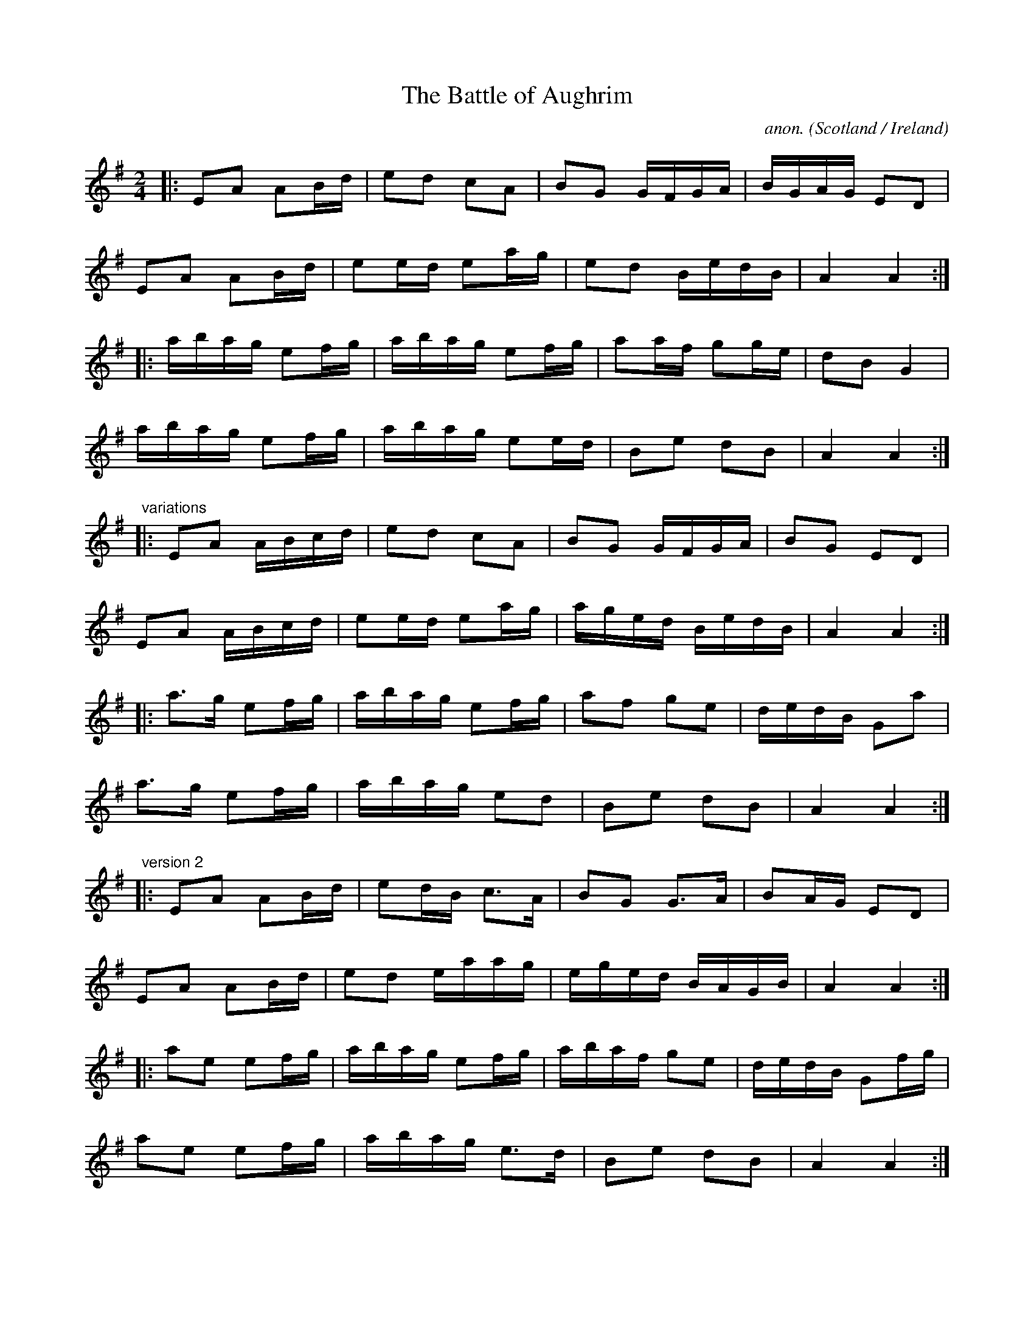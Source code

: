 X:8291
T:The Battle of Aughrim
C:anon.
O:Scotland / Ireland
R:march
Z:id:hn-march-7
Z:Transcribed by Henrik Norbeck
F:http://abc.musicaviva.com/tunes/scotland/battle-of-aughrim01.abc
%Posted March 17th 2002 at abcusers by Phil Taylor.
M:2/4
L:1/8
K:Ador
|:EA AB/d/|ed cA|BG G/F/G/A/|B/G/A/G/ ED|
EA AB/d/|ee/d/ ea/g/|ed B/e/d/B/|A2 A2:|
|:a/b/a/g/ ef/g/|a/b/a/g/ ef/g/|aa/f/ gg/e/|dB G2|
a/b/a/g/ ef/g/|a/b/a/g/ ee/d/|Be dB|A2 A2:|
"variations"
|:EA A/B/c/d/|ed cA|BG G/F/G/A/|BG ED|
EA A/B/c/d/|ee/d/ ea/g/|a/g/e/d/ B/e/d/B/|A2 A2:|
|:a>g ef/g/|a/b/a/g/ ef/g/|af ge|d/e/d/B/ Ga|
a>g ef/g/|a/b/a/g/ ed|Be dB|A2 A2:|
"version 2"
|:EA AB/d/|ed/B/ c>A|BG G>A|BA/G/ ED|
EA AB/d/|ed e/a/a/g/|e/g/e/d/ B/A/G/B/|A2 A2:|
|:ae ef/g/|a/b/a/g/ ef/g/|a/b/a/f/ ge|d/e/d/B/ Gf/g/|
ae ef/g/|a/b/a/g/ e>d|Be dB|A2 A2:|
W:
W:
W:  From Musica Viva - http://www.musicaviva.com
W:  the Internet center for free sheet music downloads.

